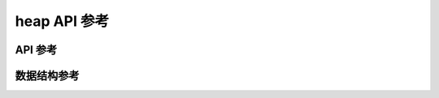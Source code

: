 heap API 参考
===================

API 参考
------------------
.. doxygengroup:: WM_HEAP_APIs
    :project: wm-iot-sdk-apis
    :content-only:

数据结构参考
------------------

.. doxygenenum:: wm_heap_cap_type_t
    :project: wm-iot-sdk-apis